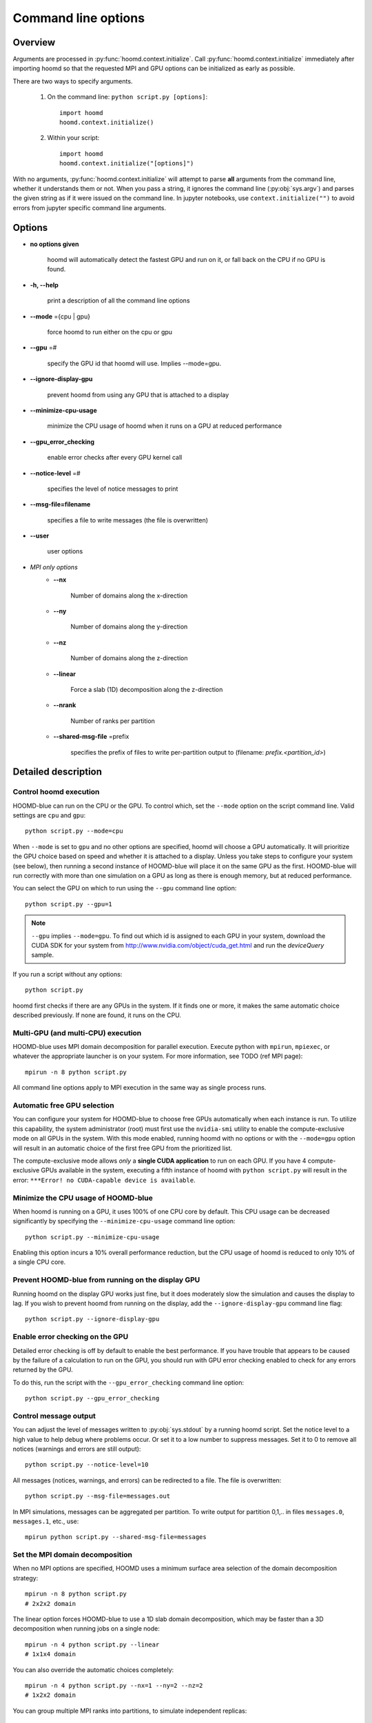 .. _command-line-options:

Command line options
====================

Overview
--------

Arguments are processed in :py:func:`hoomd.context.initialize`. Call
:py:func:`hoomd.context.initialize` immediately after importing hoomd so that the requested MPI and GPU options can be
initialized as early as possible.

There are two ways to specify arguments.

 1. On the command line: ``python script.py [options]``::

        import hoomd
        hoomd.context.initialize()

 2. Within your script::

        import hoomd
        hoomd.context.initialize("[options]")

With no arguments, :py:func:`hoomd.context.initialize` will attempt to parse **all** arguments from the command line, whether
it understands them or not. When you pass a string, it ignores the command line (:py:obj:`sys.argv`)
and parses the given string as if it were issued on the command line. In jupyter notebooks, use
``context.initialize("")`` to avoid errors from jupyter specific command line arguments.

Options
-------

* **no options given**

    hoomd will automatically detect the fastest GPU and run on it, or fall back on the CPU if no GPU is found.

* **-h, --help**

    print a description of all the command line options

* **--mode** ={cpu | gpu}

    force hoomd to run either on the cpu or gpu

* **--gpu** =#

    specify the GPU id that hoomd will use. Implies --mode=gpu.

* **--ignore-display-gpu**

    prevent hoomd from using any GPU that is attached to a display

* **--minimize-cpu-usage**

    minimize the CPU usage of hoomd when it runs on a GPU at reduced performance

* **--gpu_error_checking**

    enable error checks after every GPU kernel call

* **--notice-level** =#

    specifies the level of notice messages to print

* **--msg-file=filename**

    specifies a file to write messages (the file is overwritten)

* **--user**

    user options

* *MPI only options*
    * **--nx**

        Number of domains along the x-direction

    * **--ny**

        Number of domains along the y-direction

    * **--nz**

        Number of domains along the z-direction

    * **--linear**

        Force a slab (1D) decomposition along the z-direction

    * **--nrank**

        Number of ranks per partition

    * **--shared-msg-file** =prefix

        specifies the prefix of files to write per-partition output to (filename: *prefix.\<partition_id\>*)

Detailed description
--------------------

Control hoomd execution
^^^^^^^^^^^^^^^^^^^^^^^

HOOMD-blue can run on the CPU or the GPU.  To control which,
set the ``--mode`` option on the script command line. Valid settings are ``cpu``
and ``gpu``::

    python script.py --mode=cpu

When ``--mode`` is set to ``gpu`` and no other options are specified, hoomd will
choose a GPU automatically. It will prioritize the GPU choice based on speed and
whether it is attached to a display. Unless you take steps to configure your system
(see below), then running a second instance of HOOMD-blue will place it on the same GPU
as the first. HOOMD-blue will run correctly with more than one simulation on a GPU as
long as there is enough memory, but at reduced performance.

You can select the GPU on which to run using the ``--gpu`` command line option::

    python script.py --gpu=1

.. note::
    ``--gpu`` implies ``--mode=gpu``. To find out which id
    is assigned to each GPU in your system, download the CUDA SDK for your system
    from http://www.nvidia.com/object/cuda_get.html and run the `deviceQuery` sample.

If you run a script without any options::

    python script.py

hoomd first checks if there are any GPUs in the system. If it finds one or more,
it makes the same automatic choice described previously. If none are found, it runs on the CPU.

Multi-GPU (and multi-CPU) execution
^^^^^^^^^^^^^^^^^^^^^^^^^^^^^^^^^^^

HOOMD-blue uses MPI domain decomposition for parallel execution. Execute python with ``mpirun``, ``mpiexec``, or whatever the
appropriate launcher is on your system. For more information, see TODO (ref MPI page)::

    mpirun -n 8 python script.py

All command line options apply to MPI execution in the same way as single process runs.

Automatic free GPU selection
^^^^^^^^^^^^^^^^^^^^^^^^^^^^

You can configure your system for HOOMD-blue to choose free GPUs automatically when each instance is run. To utilize this
capability, the system administrator (root) must first use the ``nvidia-smi`` utility to enable
the compute-exclusive mode on all GPUs in the system. With this mode enabled, running hoomd with no options or with the
``--mode=gpu`` option will result in an automatic choice of the first free GPU from the prioritized list.

The compute-exclusive mode allows *only* a **single CUDA application** to run on each GPU. If you have
4 compute-exclusive GPUs available in the system, executing a fifth instance of hoomd with ``python script.py``
will result in the error: ``***Error! no CUDA-capable device is available``.

Minimize the CPU usage of HOOMD-blue
^^^^^^^^^^^^^^^^^^^^^^^^^^^^^^^^^^^^

When hoomd is running on a GPU, it uses 100% of one CPU core by default. This CPU usage can be
decreased significantly by specifying the ``--minimize-cpu-usage`` command line option::

    python script.py --minimize-cpu-usage

Enabling this option incurs a 10% overall performance reduction, but the CPU usage of hoomd is reduced to only
10% of a single CPU core.

Prevent HOOMD-blue from running on the display GPU
^^^^^^^^^^^^^^^^^^^^^^^^^^^^^^^^^^^^^^^^^^^^^^^^^^

Running hoomd on the display GPU works just fine, but it does moderately slow the simulation and causes the display
to lag. If you wish to prevent hoomd from running on the display, add the ``--ignore-display-gpu`` command line flag::

    python script.py --ignore-display-gpu

Enable error checking on the GPU
^^^^^^^^^^^^^^^^^^^^^^^^^^^^^^^^

Detailed error checking is off by default to enable the best performance. If you have trouble
that appears to be caused by the failure of a calculation to run on the GPU, you
should run with GPU error checking enabled to check for any errors returned by the GPU.

To do this, run the script with the ``--gpu_error_checking`` command line option::

    python script.py --gpu_error_checking


Control message output
^^^^^^^^^^^^^^^^^^^^^^

You can adjust the level of messages written to :py:obj:`sys.stdout` by a running hoomd script.
Set the notice level to a high value to help debug where problems occur. Or set it to a low number to suppress messages.
Set it to 0 to remove all notices (warnings and errors are still output)::

    python script.py --notice-level=10

All messages (notices, warnings, and errors) can be redirected to a file. The file is overwritten::

    python script.py --msg-file=messages.out


In MPI simulations, messages can be aggregated per partition. To write output for
partition 0,1,.. in files ``messages.0``, ``messages.1``, etc., use::

    mpirun python script.py --shared-msg-file=messages

Set the MPI domain decomposition
^^^^^^^^^^^^^^^^^^^^^^^^^^^^^^^^

When no MPI options are specified, HOOMD uses a minimum surface area selection of the domain decomposition strategy::

    mpirun -n 8 python script.py
    # 2x2x2 domain

The linear option forces HOOMD-blue to use a 1D slab domain decomposition, which may be faster than a 3D decomposition when running jobs on a single node::

    mpirun -n 4 python script.py --linear
    # 1x1x4 domain

You can also override the automatic choices completely::

    mpirun -n 4 python script.py --nx=1 --ny=2 --nz=2
    # 1x2x2 domain

You can group multiple MPI ranks into partitions, to simulate independent replicas::

    mpirun -n 12 python script.py --nrank=3

This sub-divides the total of 12 MPI ranks into four independent partitions, with
to which 3 GPUs each are assigned.

User options
^^^^^^^^^^^^

User defined options may be passed to a job script via ``--user`` and retrieved by calling :py:func:`hoomd.option.get_user()`. For example,
if hoomd is executed with::

    python script.py --gpu=2 --ignore-display-gpu --user="--N=5 --rho=0.5"

then :py:func:`hoomd.option.get_user()` will return ``['--N=5', '--rho=0.5']``, which is a format suitable for processing by standard
tools such as :py:obj:`optparse`.

